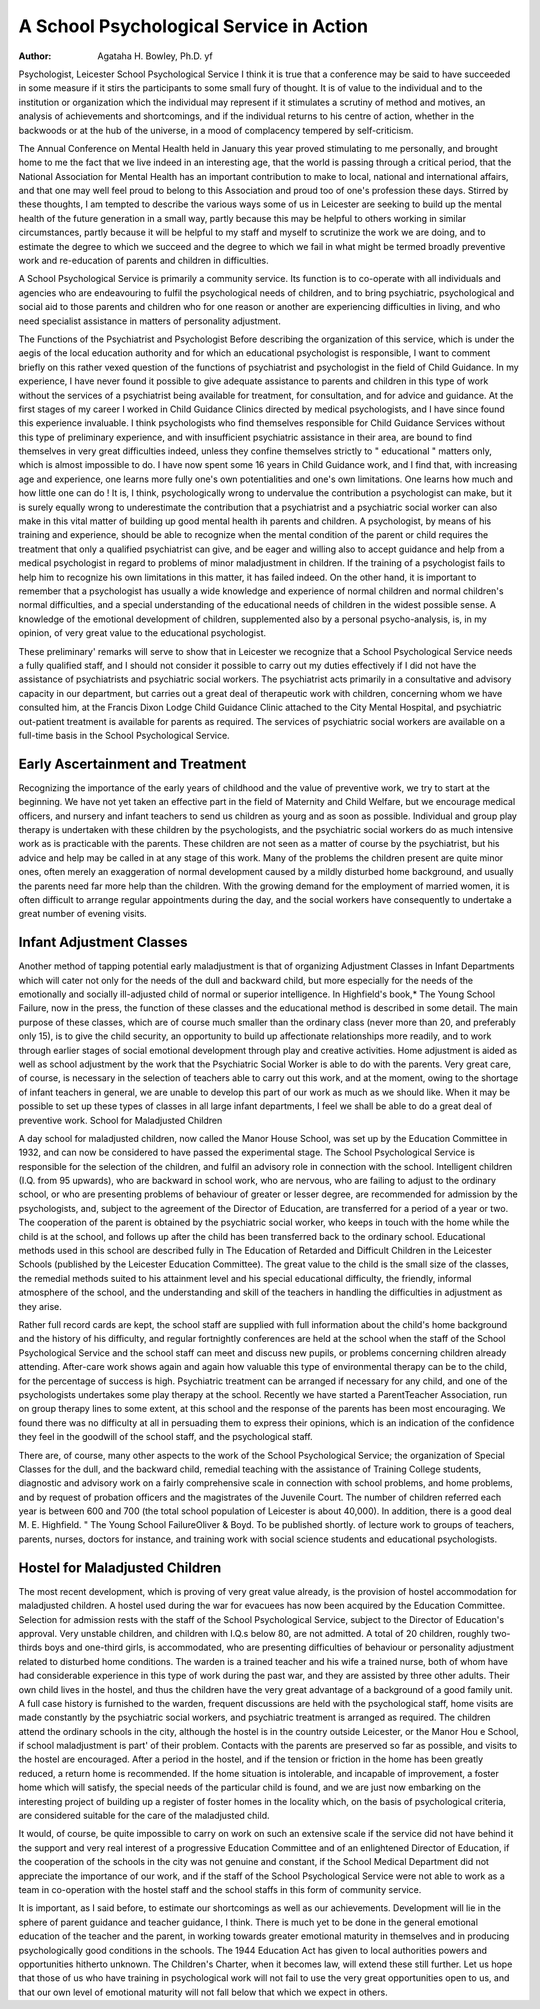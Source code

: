 A School Psychological Service in Action
=========================================

:Author:  Agataha H. Bowley, Ph.D. yf

Psychologist, Leicester School Psychological Service
I think it is true that a conference may be said to
have succeeded in some measure if it stirs the
participants to some small fury of thought. It is
of value to the individual and to the institution or
organization which the individual may represent
if it stimulates a scrutiny of method and motives,
an analysis of achievements and shortcomings,
and if the individual returns to his centre of action,
whether in the backwoods or at the hub of the
universe, in a mood of complacency tempered by
self-criticism.

The Annual Conference on Mental Health held
in January this year proved stimulating to me
personally, and brought home to me the fact that
we live indeed in an interesting age, that the
world is passing through a critical period, that the
National Association for Mental Health has an important contribution to make to local, national and
international affairs, and that one may well feel proud
to belong to this Association and proud too of one's
profession these days. Stirred by these thoughts, I
am tempted to describe the various ways some of us
in Leicester are seeking to build up the mental
health of the future generation in a small way,
partly because this may be helpful to others working
in similar circumstances, partly because it will
be helpful to my staff and myself to scrutinize
the work we are doing, and to estimate the degree
to which we succeed and the degree to which we
fail in what might be termed broadly preventive
work and re-education of parents and children in
difficulties.

A School Psychological Service is primarily
a community service. Its function is to co-operate
with all individuals and agencies who are endeavouring to fulfil the psychological needs of children,
and to bring psychiatric, psychological and social
aid to those parents and children who for one
reason or another are experiencing difficulties in
living, and who need specialist assistance in matters
of personality adjustment.

The Functions of the Psychiatrist and Psychologist
Before describing the organization of this service,
which is under the aegis of the local education
authority and for which an educational psychologist
is responsible, I want to comment briefly on this
rather vexed question of the functions of psychiatrist
and psychologist in the field of Child Guidance.
In my experience, I have never found it possible
to give adequate assistance to parents and children
in this type of work without the services of a
psychiatrist being available for treatment, for
consultation, and for advice and guidance. At
the first stages of my career I worked in Child
Guidance Clinics directed by medical psychologists,
and I have since found this experience invaluable.
I think psychologists who find themselves responsible for Child Guidance Services without this
type of preliminary experience, and with insufficient
psychiatric assistance in their area, are bound to
find themselves in very great difficulties indeed,
unless they confine themselves strictly to " educational " matters only, which is almost impossible
to do. I have now spent some 16 years in Child
Guidance work, and I find that, with increasing
age and experience, one learns more fully one's
own potentialities and one's own limitations.
One learns how much and how little one can do !
It is, I think, psychologically wrong to undervalue
the contribution a psychologist can make, but it is
surely equally wrong to underestimate the contribution that a psychiatrist and a psychiatric social
worker can also make in this vital matter of building
up good mental health ih parents and children.
A psychologist, by means of his training and experience, should be able to recognize when the mental
condition of the parent or child requires the treatment that only a qualified psychiatrist can give, and
be eager and willing also to accept guidance and
help from a medical psychologist in regard to
problems of minor maladjustment in children.
If the training of a psychologist fails to help him
to recognize his own limitations in this matter, it
has failed indeed. On the other hand, it is important
to remember that a psychologist has usually a wide
knowledge and experience of normal children
and normal children's normal difficulties, and a
special understanding of the educational needs of
children in the widest possible sense. A knowledge
of the emotional development of children, supplemented also by a personal psycho-analysis, is, in
my opinion, of very great value to the educational
psychologist.

These preliminary' remarks will serve to show
that in Leicester we recognize that a School Psychological Service needs a fully qualified staff, and I
should not consider it possible to carry out my
duties effectively if I did not have the assistance of
psychiatrists and psychiatric social workers. The
psychiatrist acts primarily in a consultative and
advisory capacity in our department, but carries
out a great deal of therapeutic work with children,
concerning whom we have consulted him, at the
Francis Dixon Lodge Child Guidance Clinic
attached to the City Mental Hospital, and psychiatric out-patient treatment is available for parents as
required. The services of psychiatric social workers
are available on a full-time basis in the School
Psychological Service.

Early Ascertainment and Treatment
---------------------------------
Recognizing the importance of the early years of
childhood and the value of preventive work, we
try to start at the beginning. We have not yet
taken an effective part in the field of Maternity and
Child Welfare, but we encourage medical officers,
and nursery and infant teachers to send us children
as yourg and as soon as possible. Individual and
group play therapy is undertaken with these children
by the psychologists, and the psychiatric social
workers do as much intensive work as is practicable
with the parents. These children are not seen as a
matter of course by the psychiatrist, but his advice
and help may be called in at any stage of this work.
Many of the problems the children present are
quite minor ones, often merely an exaggeration
of normal development caused by a mildly disturbed
home background, and usually the parents need far
more help than the children. With the growing
demand for the employment of married women,
it is often difficult to arrange regular appointments
during the day, and the social workers have consequently to undertake a great number of evening
visits.

Infant Adjustment Classes
----------------------------
Another method of tapping potential early
maladjustment is that of organizing Adjustment
Classes in Infant Departments which will cater not
only for the needs of the dull and backward child,
but more especially for the needs of the emotionally and socially ill-adjusted child of normal or
superior intelligence. In Highfield's book,* The
Young School Failure, now in the press, the function
of these classes and the educational method is
described in some detail. The main purpose of
these classes, which are of course much smaller
than the ordinary class (never more than 20, and
preferably only 15), is to give the child security,
an opportunity to build up affectionate relationships
more readily, and to work through earlier stages of
social emotional development through play and
creative activities. Home adjustment is aided
as well as school adjustment by the work that the
Psychiatric Social Worker is able to do with the
parents. Very great care, of course, is necessary
in the selection of teachers able to carry out this
work, and at the moment, owing to the shortage of
infant teachers in general, we are unable to develop
this part of our work as much as we should like.
When it may be possible to set up these types of
classes in all large infant departments, I feel we
shall be able to do a great deal of preventive work.
School for Maladjusted Children

A day school for maladjusted children, now
called the Manor House School, was set up by the
Education Committee in 1932, and can now be
considered to have passed the experimental stage.
The School Psychological Service is responsible
for the selection of the children, and fulfil an
advisory role in connection with the school.
Intelligent children (I.Q. from 95 upwards), who
are backward in school work, who are nervous,
who are failing to adjust to the ordinary school,
or who are presenting problems of behaviour of
greater or lesser degree, are recommended for
admission by the psychologists, and, subject to the
agreement of the Director of Education, are transferred for a period of a year or two. The cooperation of the parent is obtained by the psychiatric
social worker, who keeps in touch with the home
while the child is at the school, and follows up
after the child has been transferred back to the
ordinary school. Educational methods used in this
school are described fully in The Education of
Retarded and Difficult Children in the Leicester
Schools (published by the Leicester Education Committee). The great value to the child is the small
size of the classes, the remedial methods suited to
his attainment level and his special educational
difficulty, the friendly, informal atmosphere of the
school, and the understanding and skill of the
teachers in handling the difficulties in adjustment
as they arise.

Rather full record cards are kept, the school
staff are supplied with full information about the
child's home background and the history of his
difficulty, and regular fortnightly conferences are
held at the school when the staff of the School
Psychological Service and the school staff can meet
and discuss new pupils, or problems concerning
children already attending. After-care work shows
again and again how valuable this type of environmental therapy can be to the child, for the percentage
of success is high. Psychiatric treatment can be
arranged if necessary for any child, and one of the
psychologists undertakes some play therapy at
the school. Recently we have started a ParentTeacher Association, run on group therapy lines to
some extent, at this school and the response of the
parents has been most encouraging. We found
there was no difficulty at all in persuading them to
express their opinions, which is an indication of the
confidence they feel in the goodwill of the school
staff, and the psychological staff.

There are, of course, many other aspects to the
work of the School Psychological Service; the
organization of Special Classes for the dull, and the
backward child, remedial teaching with the assistance of Training College students, diagnostic and
advisory work on a fairly comprehensive scale in
connection with school problems, and home
problems, and by request of probation officers and
the magistrates of the Juvenile Court. The number
of children referred each year is between 600 and
700 (the total school population of Leicester is
about 40,000). In addition, there is a good deal
M. E. Highfield. " The Young School FailureOliver & Boyd. To be published shortly.
of lecture work to groups of teachers, parents,
nurses, doctors for instance, and training work
with social science students and educational
psychologists.

Hostel for Maladjusted Children
-------------------------------
The most recent development, which is proving
of very great value already, is the provision of hostel
accommodation for maladjusted children. A
hostel used during the war for evacuees has now
been acquired by the Education Committee.
Selection for admission rests with the staff of the
School Psychological Service, subject to the Director
of Education's approval. Very unstable children,
and children with I.Q.s below 80, are not admitted.
A total of 20 children, roughly two-thirds boys
and one-third girls, is accommodated, who are
presenting difficulties of behaviour or personality
adjustment related to disturbed home conditions.
The warden is a trained teacher and his wife a
trained nurse, both of whom have had considerable
experience in this type of work during the past war,
and they are assisted by three other adults. Their
own child lives in the hostel, and thus the children
have the very great advantage of a background of
a good family unit. A full case history is furnished
to the warden, frequent discussions are held with
the psychological staff, home visits are made
constantly by the psychiatric social workers, and
psychiatric treatment is arranged as required. The
children attend the ordinary schools in the city,
although the hostel is in the country outside Leicester,
or the Manor Hou e School, if school maladjustment is part' of their problem. Contacts with
the parents are preserved so far as possible, and
visits to the hostel are encouraged. After a period
in the hostel, and if the tension or friction in the
home has been greatly reduced, a return home is
recommended. If the home situation is intolerable,
and incapable of improvement, a foster home which
will satisfy, the special needs of the particular
child is found, and we are just now embarking on
the interesting project of building up a register of
foster homes in the locality which, on the basis of
psychological criteria, are considered suitable for
the care of the maladjusted child.

It would, of course, be quite impossible to carry
on work on such an extensive scale if the service did
not have behind it the support and very real interest
of a progressive Education Committee and of an
enlightened Director of Education, if the cooperation of the schools in the city was not genuine
and constant, if the School Medical Department
did not appreciate the importance of our work,
and if the staff of the School Psychological Service
were not able to work as a team in co-operation
with the hostel staff and the school staffs in this
form of community service.

It is important, as I said before, to estimate our
shortcomings as well as our achievements.
Development will lie in the sphere of parent guidance and teacher guidance, I think. There is much
yet to be done in the general emotional education
of the teacher and the parent, in working towards
greater emotional maturity in themselves and in
producing psychologically good conditions in the
schools. The 1944 Education Act has given to local
authorities powers and opportunities hitherto
unknown. The Children's Charter, when it becomes
law, will extend these still further. Let us hope
that those of us who have training in psychological
work will not fail to use the very great opportunities
open to us, and that our own level of emotional
maturity will not fall below that which we expect
in others.
